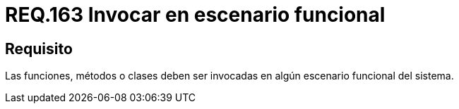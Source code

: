 :slug: rules/163/
:category: rules
:description: En el presente documento se detallan los requerimientos de seguridad relacionados al código fuente que compone a las aplicaciones de la compañía. En este requerimiento se establece la importancia de llamar a funciones, métodos o clases dentro de un escenario funcional del sistema.
:keywords: Requerimiento, Seguridad, Código Fuente, Métodos, Funciones, Clases.
:rules: yes

= REQ.163 Invocar en escenario funcional

== Requisito

Las funciones, métodos o clases
deben ser invocadas en algún escenario funcional del sistema.
